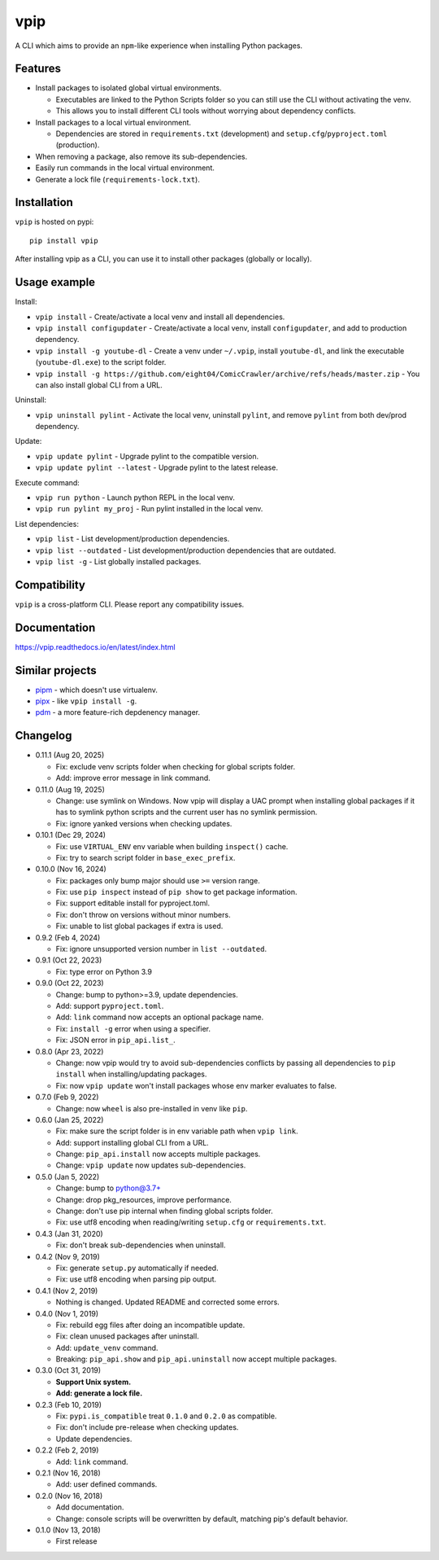 vpip
====

.. image:: https://github.com/eight04/vpip/actions/workflows/build.yml/badge.svg
   :target: https://github.com/eight04/vpip/actions/workflows/build.yml
   :alt: Build status

.. image:: https://readthedocs.org/projects/vpip/badge/?version=latest
  :target: https://vpip.readthedocs.io/en/latest/?badge=latest
  :alt: Documentation Status
  
.. image:: https://img.shields.io/pypi/v/vpip.svg
  :alt: PyPI
  :target: https://pypi.org/project/vpip

A CLI which aims to provide an ``npm``-like experience when installing Python packages.

Features
--------

* Install packages to isolated global virtual environments.

  - Executables are linked to the Python Scripts folder so you can still use the CLI without activating the venv.
  - This allows you to install different CLI tools without worrying about dependency conflicts.
    
* Install packages to a local virtual environment.

  - Dependencies are stored in ``requirements.txt`` (development) and ``setup.cfg``/``pyproject.toml`` (production).
  
* When removing a package, also remove its sub-dependencies.
* Easily run commands in the local virtual environment.
* Generate a lock file (``requirements-lock.txt``).

Installation
------------

``vpip`` is hosted on pypi::

  pip install vpip
  
After installing vpip as a CLI, you can use it to install other packages (globally or locally).
    
Usage example
-------------

Install:

* ``vpip install`` - Create/activate a local venv and install all dependencies.
* ``vpip install configupdater`` - Create/activate a local venv, install ``configupdater``, and add to production dependency.
* ``vpip install -g youtube-dl`` - Create a venv under ``~/.vpip``, install ``youtube-dl``, and link the executable (``youtube-dl.exe``) to the script folder.
* ``vpip install -g https://github.com/eight04/ComicCrawler/archive/refs/heads/master.zip`` - You can also install global CLI from a URL.

Uninstall:

* ``vpip uninstall pylint`` - Activate the local venv, uninstall ``pylint``, and remove ``pylint`` from both dev/prod dependency.

Update:

* ``vpip update pylint`` - Upgrade pylint to the compatible version.
* ``vpip update pylint --latest`` - Upgrade pylint to the latest release.

Execute command:

* ``vpip run python`` - Launch python REPL in the local venv.
* ``vpip run pylint my_proj`` - Run pylint installed in the local venv.

List dependencies:

* ``vpip list`` - List development/production dependencies.
* ``vpip list --outdated`` - List development/production dependencies that are outdated.
* ``vpip list -g`` - List globally installed packages.

Compatibility
--------------

``vpip`` is a cross-platform CLI. Please report any compatibility issues.

Documentation
-------------

https://vpip.readthedocs.io/en/latest/index.html

Similar projects
----------------

* `pipm <https://github.com/jnoortheen/pipm>`_ - which doesn't use virtualenv.
* `pipx <https://github.com/pypa/pipx>`_ - like ``vpip install -g``.
* `pdm <https://github.com/pdm-project/pdm>`_ - a more feature-rich depdenency manager.

Changelog
---------

* 0.11.1 (Aug 20, 2025)

  - Fix: exclude venv scripts folder when checking for global scripts folder.
  - Add: improve error message in link command.

* 0.11.0 (Aug 19, 2025)

  - Change: use symlink on Windows. Now vpip will display a UAC prompt when installing global packages if it has to symlink python scripts and the current user has no symlink permission.
  - Fix: ignore yanked versions when checking updates.

* 0.10.1 (Dec 29, 2024)

  - Fix: use ``VIRTUAL_ENV`` env variable when building ``inspect()`` cache.
  - Fix: try to search script folder in ``base_exec_prefix``.

* 0.10.0 (Nov 16, 2024)

  - Fix: packages only bump major should use ``>=`` version range.
  - Fix: use ``pip inspect`` instead of ``pip show`` to get package information.
  - Fix: support editable install for pyproject.toml.
  - Fix: don't throw on versions without minor numbers.
  - Fix: unable to list global packages if extra is used.

* 0.9.2 (Feb 4, 2024)

  - Fix: ignore unsupported version number in ``list --outdated``.

* 0.9.1 (Oct 22, 2023)

  - Fix: type error on Python 3.9

* 0.9.0 (Oct 22, 2023)

  - Change: bump to python>=3.9, update dependencies.
  - Add: support ``pyproject.toml``.
  - Add: ``link`` command now accepts an optional package name.
  - Fix: ``install -g`` error when using a specifier.
  - Fix: JSON error in ``pip_api.list_``.

* 0.8.0 (Apr 23, 2022)

  - Change: now vpip would try to avoid sub-dependencies conflicts by passing all dependencies to ``pip install`` when installing/updating packages.
  - Fix: now ``vpip update`` won't install packages whose env marker evaluates to false.

* 0.7.0 (Feb 9, 2022)

  - Change: now ``wheel`` is also pre-installed in venv like ``pip``.

* 0.6.0 (Jan 25, 2022)

  - Fix: make sure the script folder is in env variable path when ``vpip link``.
  - Add: support installing global CLI from a URL.
  - Change: ``pip_api.install`` now accepts multiple packages.
  - Change: ``vpip update`` now updates sub-dependencies.

* 0.5.0 (Jan 5, 2022)

  - Change: bump to python@3.7+
  - Change: drop pkg_resources, improve performance.
  - Change: don't use pip internal when finding global scripts folder.
  - Fix: use utf8 encoding when reading/writing ``setup.cfg`` or ``requirements.txt``.

* 0.4.3 (Jan 31, 2020)

  - Fix: don't break sub-dependencies when uninstall.

* 0.4.2 (Nov 9, 2019)

  - Fix: generate ``setup.py`` automatically if needed.
  - Fix: use utf8 encoding when parsing pip output.

* 0.4.1 (Nov 2, 2019)

  - Nothing is changed. Updated README and corrected some errors.

* 0.4.0 (Nov 1, 2019)

  - Fix: rebuild egg files after doing an incompatible update.
  - Fix: clean unused packages after uninstall.
  - Add: ``update_venv`` command.
  - Breaking: ``pip_api.show`` and ``pip_api.uninstall`` now accept multiple packages.

* 0.3.0 (Oct 31, 2019)

  - **Support Unix system.**
  - **Add: generate a lock file.**

* 0.2.3 (Feb 10, 2019)

  - Fix: ``pypi.is_compatible`` treat ``0.1.0`` and ``0.2.0`` as compatible.
  - Fix: don't include pre-release when checking updates.
  - Update dependencies.

* 0.2.2 (Feb 2, 2019)

  - Add: ``link`` command.

* 0.2.1 (Nov 16, 2018)

  - Add: user defined commands.

* 0.2.0 (Nov 16, 2018)

  - Add documentation.
  - Change: console scripts will be overwritten by default, matching pip's default behavior.

* 0.1.0 (Nov 13, 2018)

  - First release
    
